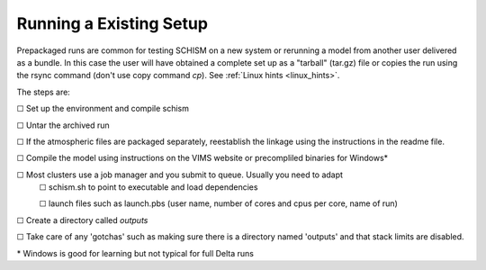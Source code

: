 .. |cbox|   unicode:: U+2610

.. _existingrun:

#########################
Running a Existing Setup
#########################

Prepackaged runs are common for testing SCHISM on a new system or rerunning a model 
from another user delivered as a bundle. In this case the user will have 
obtained a complete set up as a "tarball" (tar.gz) file or copies the run using 
the rsync command (don't use copy command `cp`). See :ref:`Linux hints <linux_hints>`.

The steps are:

|cbox| Set up the environment and compile schism

|cbox| Untar the archived run

|cbox| If the atmospheric files are packaged separately, reestablish the linkage using the instructions in the readme file.

|cbox| Compile the model using instructions on the VIMS website or precompliled binaries for Windows\*

|cbox| Most clusters use a job manager and you submit to queue. Usually you need to adapt
    |cbox| schism.sh to point to executable and load dependencies
    
    |cbox| launch files such as launch.pbs (user name, number of cores and cpus per core, name of run)

|cbox| Create a directory called `outputs`

|cbox| Take care of any 'gotchas' such as making sure there is a directory named 'outputs' and that stack limits are disabled.

\* Windows is good for learning but not typical for full Delta runs




